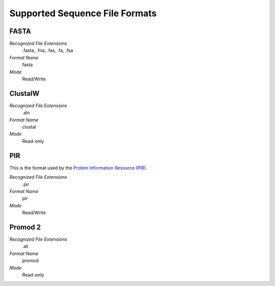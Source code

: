 Supported Sequence File Formats
================================================================================

FASTA
^^^^^^^^^^^^^^^^^^^^^^^^^^^^^^^^^^^^^^^^^^^^^^^^^^^^^^^^^^^^^^^^^^^^^^^^^^^^^^^^

*Recognized File Extensions*
  .fasta, .fna, .fas, .fa, .fsa
  
*Format Name*
  fasta

*Mode*
  Read/Write

ClustalW
^^^^^^^^^^^^^^^^^^^^^^^^^^^^^^^^^^^^^^^^^^^^^^^^^^^^^^^^^^^^^^^^^^^^^^^^^^^^^^^^

*Recognized File Extensions*
  .aln
  
*Format Name*
  clustal

*Mode*
  Read-only

PIR
^^^^^^^^^^^^^^^^^^^^^^^^^^^^^^^^^^^^^^^^^^^^^^^^^^^^^^^^^^^^^^^^^^^^^^^^^^^^^^^^

This is the format used by the
`Protein Information Resource (PIR) <https://proteininformationresource.org/>`_.

*Recognized File Extensions*
  .pir

*Format Name*
  pir

*Mode*
  Read/Write

Promod 2
^^^^^^^^^^^^^^^^^^^^^^^^^^^^^^^^^^^^^^^^^^^^^^^^^^^^^^^^^^^^^^^^^^^^^^^^^^^^^^^^

*Recognized File Extensions*
  .ali
  
*Format Name*
  promod

*Mode*
  Read-only
